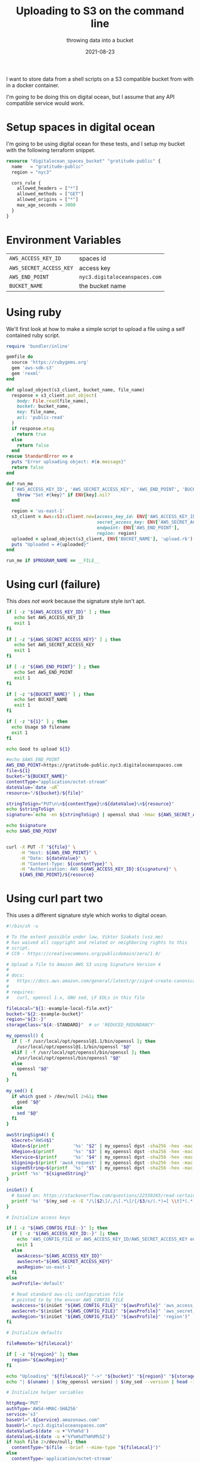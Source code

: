 #+title: Uploading to S3 on the command line
#+subtitle: throwing data into a bucket
#+tags: bash, ruby, s3, spaces, curl
#+date: 2021-08-23

I want to store data from a shell scripts on a S3 compatible bucket
from with in a docker container.

I'm going to be doing this on digital ocean, but I assume that any API
compatible service would work.

* Setup spaces in digital ocean

I'm going to be using digital ocean for these tests, and I setup my
bucket with the following terraform snippet.

#+begin_src terraform
  resource "digitalocean_spaces_bucket" "gratitude-public" {
    name   = "gratitude-public"
    region = "nyc3"

    cors_rule {
      allowed_headers = ["*"]
      allowed_methods = ["GET"]
      allowed_origins = ["*"]
      max_age_seconds = 3000
    }
  }
#+end_src

* Environment Variables

| =AWS_ACCESS_KEY_ID=     | spaces id                   |
| =AWS_SECRET_ACCESS_KEY= | access key                  |
| =AWS_END_POINT=         | =nyc3.digitaloceanspaces.com= |
| =BUCKET_NAME=           | the bucket name             |

* Using ruby

We'll first look at how to make a simple script to upload a file using
a self contained ruby script.

#+begin_src ruby :tangle upload.rb
  require 'bundler/inline'

  gemfile do
    source 'https://rubygems.org'
    gem 'aws-sdk-s3'
    gem 'rexml'
  end

  def upload_object(s3_client, bucket_name, file_name)
    response = s3_client.put_object(
      body: File.read(file_name),
      bucket: bucket_name,
      key: file_name,
      acl: 'public-read'
    )
    if response.etag
      return true
    else
      return false
    end
  rescue StandardError => e
    puts "Error uploading object: #{e.message}"
    return false
  end

  def run_me
    ['AWS_ACCESS_KEY_ID', 'AWS_SECRET_ACCESS_KEY', 'AWS_END_POINT', 'BUCKET_NAME'].each do |key|
      throw "Set #{key}" if ENV[key].nil?
    end

    region = 'us-east-1'
    s3_client = Aws::S3::Client.new(access_key_id: ENV['AWS_ACCESS_KEY_ID'],
                                    secret_access_key: ENV['AWS_SECRET_ACCESS_KEY'],
                                    endpoint: ENV['AWS_END_POINT'],
                                    region: region)
    uploaded = upload_object(s3_client, ENV['BUCKET_NAME'], 'upload.rb')
    puts "Uploaded = #{uploaded}"
  end

  run_me if $PROGRAM_NAME == __FILE__
#+end_src

* Using curl (failure)

This /does not work/ because the signature style isn't apt.

#+begin_src bash :tangle upload.sh
  if [ -z "${AWS_ACCESS_KEY_ID}" ] ; then
     echo Set AWS_ACCESS_KEY_ID
     exit 1
  fi

  if [ -z "${AWS_SECRET_ACCESS_KEY}" ] ; then
     echo Set AWS_SECRET_ACCESS_KEY
     exit 1
  fi

  if [ -z "${AWS_END_POINT}" ] ; then
     echo Set AWS_END_POINT
     exit 1
  fi

  if [ -z "${BUCKET_NAME}" ] ; then
     echo Set BUCKET_NAME
     exit 1
  fi

  if [ -z "${1}" ] ; then
    echo Usage $0 filename
    exit 1
  fi

  echo Good to upload ${1}

  #echo $AWS_END_POINT
  AWS_END_POINT=https://gratitude-public.nyc3.digitaloceanspaces.com
  file=${1}
  bucket="${BUCKET_NAME}"
  contentType="application/octet-stream"
  dateValue=`date -uR`
  resource="/${bucket}/${file}"

  stringToSign="PUT\n\n${contentType}\n${dateValue}\n${resource}"
  echo $stringToSign
  signature=`echo -en ${stringToSign} | openssl sha1 -hmac ${AWS_SECRET_ACCESS_KEY} -binary | base64`

  echo $signature
  echo $AWS_END_POINT


  curl -X PUT -T "${file}" \
       -H "Host: ${AWS_END_POINT}" \
       -H "Date: ${dateValue}" \
       -H "Content-Type: ${contentType}" \
       -H "Authorization: AWS ${AWS_ACCESS_KEY_ID}:${signature}" \
       ${AWS_END_POINT}/${resource}
#+end_src
* Using curl part two

This uses a different signature style which works to digital ocean.

#+begin_src bash :tangle upload2.sh
  #!/bin/sh -u

  # To the extent possible under law, Viktor Szakats (vsz.me)
  # has waived all copyright and related or neighboring rights to this
  # script.
  # CC0 - https://creativecommons.org/publicdomain/zero/1.0/

  # Upload a file to Amazon AWS S3 using Signature Version 4
  #
  # docs:
  #   https://docs.aws.amazon.com/general/latest/gr/sigv4-create-canonical-request.html
  #
  # requires:
  #   curl, openssl 1.x, GNU sed, LF EOLs in this file

  fileLocal="${1:-example-local-file.ext}"
  bucket="${2:-example-bucket}"
  region="${3:-}"
  storageClass="${4:-STANDARD}"  # or 'REDUCED_REDUNDANCY'

  my_openssl() {
    if [ -f /usr/local/opt/openssl@1.1/bin/openssl ]; then
      /usr/local/opt/openssl@1.1/bin/openssl "$@"
    elif [ -f /usr/local/opt/openssl/bin/openssl ]; then
      /usr/local/opt/openssl/bin/openssl "$@"
    else
      openssl "$@"
    fi
  }

  my_sed() {
    if which gsed > /dev/null 2>&1; then
      gsed "$@"
    else
      sed "$@"
    fi
  }

  awsStringSign4() {
    kSecret="AWS4$1"
    kDate=$(printf         '%s' "$2" | my_openssl dgst -sha256 -hex -mac HMAC -macopt "key:${kSecret}"     2>/dev/null | my_sed 's/^.* //')
    kRegion=$(printf       '%s' "$3" | my_openssl dgst -sha256 -hex -mac HMAC -macopt "hexkey:${kDate}"    2>/dev/null | my_sed 's/^.* //')
    kService=$(printf      '%s' "$4" | my_openssl dgst -sha256 -hex -mac HMAC -macopt "hexkey:${kRegion}"  2>/dev/null | my_sed 's/^.* //')
    kSigning=$(printf 'aws4_request' | my_openssl dgst -sha256 -hex -mac HMAC -macopt "hexkey:${kService}" 2>/dev/null | my_sed 's/^.* //')
    signedString=$(printf  '%s' "$5" | my_openssl dgst -sha256 -hex -mac HMAC -macopt "hexkey:${kSigning}" 2>/dev/null | my_sed 's/^.* //')
    printf '%s' "${signedString}"
  }

  iniGet() {
    # based on: https://stackoverflow.com/questions/22550265/read-certain-key-from-certain-section-of-ini-file-sed-awk#comment34321563_22550640
    printf '%s' "$(my_sed -n -E "/\[$2\]/,/\[.*\]/{/$3/s/(.*)=[ \\t]*(.*)/\2/p}" "$1")"
  }

  # Initialize access keys

  if [ -z "${AWS_CONFIG_FILE:-}" ]; then
    if [ -z "${AWS_ACCESS_KEY_ID:-}" ]; then
      echo 'AWS_CONFIG_FILE or AWS_ACCESS_KEY_ID/AWS_SECRET_ACCESS_KEY envvars not set.'
      exit 1
    else
      awsAccess="${AWS_ACCESS_KEY_ID}"
      awsSecret="${AWS_SECRET_ACCESS_KEY}"
      awsRegion='us-east-1'
    fi
  else
    awsProfile='default'

    # Read standard aws-cli configuration file
    # pointed to by the envvar AWS_CONFIG_FILE
    awsAccess="$(iniGet "${AWS_CONFIG_FILE}" "${awsProfile}" 'aws_access_key_id')"
    awsSecret="$(iniGet "${AWS_CONFIG_FILE}" "${awsProfile}" 'aws_secret_access_key')"
    awsRegion="$(iniGet "${AWS_CONFIG_FILE}" "${awsProfile}" 'region')"
  fi

  # Initialize defaults

  fileRemote="${fileLocal}"

  if [ -z "${region}" ]; then
    region="${awsRegion}"
  fi

  echo "Uploading" "${fileLocal}" "->" "${bucket}" "${region}" "${storageClass}"
  echo "| $(uname) | $(my_openssl version) | $(my_sed --version | head -1) |"

  # Initialize helper variables

  httpReq='PUT'
  authType='AWS4-HMAC-SHA256'
  service='s3'
  baseUrl=".${service}.amazonaws.com"
  baseUrl=".nyc3.digitaloceanspaces.com"
  dateValueS=$(date -u +'%Y%m%d')
  dateValueL=$(date -u +'%Y%m%dT%H%M%SZ')
  if hash file 2>/dev/null; then
    contentType="$(file --brief --mime-type "${fileLocal}")"
  else
    contentType='application/octet-stream'
  fi

  # 0. Hash the file to be uploaded

  if [ -f "${fileLocal}" ]; then
    payloadHash=$(my_openssl dgst -sha256 -hex < "${fileLocal}" 2>/dev/null | my_sed 's/^.* //')
  else
    echo "File not found: '${fileLocal}'"
    exit 1
  fi

  # 1. Create canonical request

  # NOTE: order significant in ${headerList} and ${canonicalRequest}

  headerList='content-type;host;x-amz-content-sha256;x-amz-date;x-amz-server-side-encryption;x-amz-storage-class'

  canonicalRequest="\
  ${httpReq}
  /${fileRemote}

  content-type:${contentType}
  host:${bucket}${baseUrl}
  x-amz-content-sha256:${payloadHash}
  x-amz-date:${dateValueL}
  x-amz-server-side-encryption:AES256
  x-amz-storage-class:${storageClass}

  ${headerList}
  ${payloadHash}"

  # Hash it

  canonicalRequestHash=$(printf '%s' "${canonicalRequest}" | my_openssl dgst -sha256 -hex 2>/dev/null | my_sed 's/^.* //')

  # 2. Create string to sign

  stringToSign="\
  ${authType}
  ${dateValueL}
  ${dateValueS}/${region}/${service}/aws4_request
  ${canonicalRequestHash}"

  # 3. Sign the string

  signature=$(awsStringSign4 "${awsSecret}" "${dateValueS}" "${region}" "${service}" "${stringToSign}")

  # Upload

  curl --location --proto-redir =https --request "${httpReq}" --upload-file "${fileLocal}" \
    --header "Content-Type: ${contentType}" \
    --header "Host: ${bucket}${baseUrl}" \
    --header "X-Amz-Content-SHA256: ${payloadHash}" \
    --header "X-Amz-Date: ${dateValueL}" \
    --header "X-Amz-Server-Side-Encryption: AES256" \
    --header "X-Amz-Storage-Class: ${storageClass}" \
    --header "Authorization: ${authType} Credential=${awsAccess}/${dateValueS}/${region}/${service}/aws4_request, SignedHeaders=${headerList}, Signature=${signature}" \
    "https://${bucket}${baseUrl}/${fileRemote}"
#+end_src
* Debian aws cli tools

#+begin_src dockerfile :tangle Dockerfile.awscli
  FROM debian:11
  RUN apt update && apt install -y unzip curl
  RUN curl "https://awscli.amazonaws.com/awscli-exe-linux-x86_64.zip" -o "awscliv2.zip" && unzip awscliv2.zip && ./aws/install 

      #RUN apt install -y wget gnupg
      #RUN wget -O- -q http://s3tools.org/repo/deb-all/stable/s3tools.key | apt-key add -
    #RUN wget -O /etc/apt/sources.list.d/s3tools.list http://s3tools.org/repo/deb-all/stable/s3tools.list
    #RUN apt update && apt install s3cmd
  CMD bash
#+end_src

Then build with

#+begin_src bash
docker build . -f Dockerfile.awscli -t awscli
#+end_src

Now run it, passing in the right environment variables:

#+begin_src bash
  docker run --rm -it \
         -e AWS_ACCESS_KEY_ID \
         -e AWS_SECRET_ACCESS_KEY \
         -e AWS_END_POINT \
         -e BUCKET_NAME \
         awscli
#+end_src

Then to list the buckets:

#+begin_src bash
aws s3 ls --endpoint=${AWS_END_POINT}
#+end_src

And to copy a file over:

#+begin_src bash
aws s3 cp testfile s3://${BUCKET_NAME}/testfile --acl public-read --endpoint=${AWS_END_POINT} 
#+end_src
* s3cmd

#+begin_src Dockerfile :tangle Dockerfile.s3cmd
FROM debian:11
RUN apt update
RUN apt install -y curl unzip python python-setuptools # python-dateutil python-setuptools
WORKDIR /tmp
RUN curl -LJO https://github.com/s3tools/s3cmd/releases/download/v2.1.0/s3cmd-2.1.0.zip && \
    unzip s3cmd-2.1.0.zip && rm s3cmd-2.1.0.zip && cd s3cmd-2.1.0 && \
    python setup.py install && rm -rf /tmp/s3cmd-2.1.0
WORKDIR /app
CMD bash
#+end_src

#+begin_src bash
docker build . -f Dockerfile.s3cmd -t s3cmd
#+end_src

#+begin_src bash
  docker run --rm -it \
         -e AWS_ACCESS_KEY_ID \
         -e AWS_SECRET_ACCESS_KEY \
         -e AWS_END_POINT \
         -e BUCKET_NAME \
         s3cmd
#+end_src

Then to copy over a file

#+begin_src bash
  s3cmd put testfile2 s3://${BUCKET_NAME} --acl-public \
        --host=nyc3.digitaloceanspaces.com \
        --host-bucket=${BUCKET}s.nyc3.digitaloceanspaces.com

#+end_src

=s3cmd= has a lot more functionality other than copying, so if you are
looking for something more complex -- like mirroring -- it is worth
exploring.

* References

1. https://superuser.com/questions/279986/uploading-files-to-s3-account-from-linux-command-line
2. https://gist.github.com/chrismdp/6c6b6c825b07f680e710
3. https://tmont.com/blargh/2014/1/uploading-to-s3-in-bash
4. https://s3tools.org/s3cmd
5. https://github.com/s3tools/s3cmd/issues/1018
6. https://docs.digitalocean.com/products/spaces/resources/s3cmd/
7. https://gist.github.com/vszakats/2917d28a951844ab80b1
         
# Local Variables:
# eval: (add-hook 'after-save-hook (lambda ()(org-babel-tangle)) nil t)
# End:
